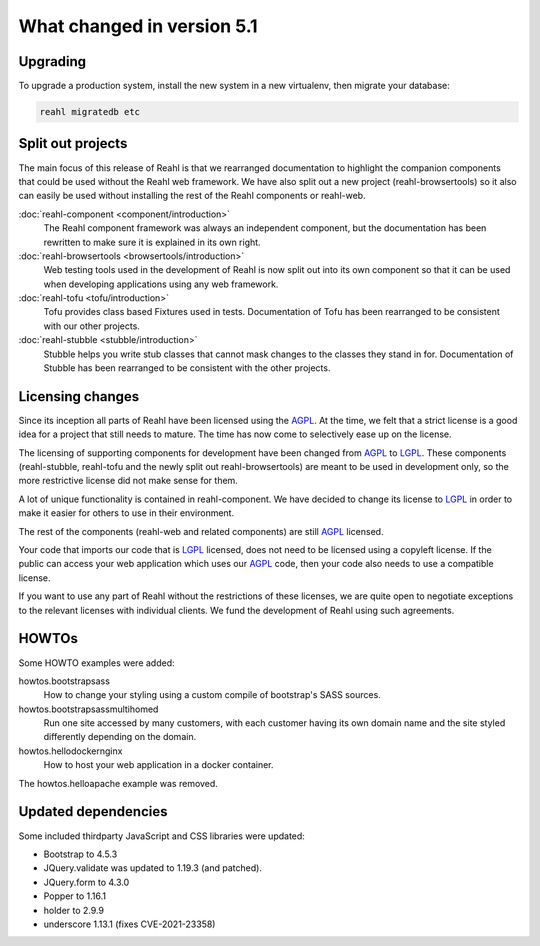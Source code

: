 .. Copyright 2014, 2015, 2016 Reahl Software Services (Pty) Ltd. All rights reserved.




What changed in version 5.1
===========================

.. |PrimitiveInput| replace:: :class:`~reahl.web.ui.PrimitiveInput`
.. |type| replace:: :meth:`~reahl.browsertools.browsertools.DriverBrowser.type`
.. _AGPL: http://www.gnu.org/licenses/agpl-3.0.html
.. _LGPL: http://www.gnu.org/licenses/lgpl-3.0.html



Upgrading
---------

To upgrade a production system, install the new system in a
new virtualenv, then migrate your database:

.. code-block:: bash

   reahl migratedb etc
   

Split out projects
------------------

The main focus of this release of Reahl is that we rearranged documentation to highlight the companion components
that could be used without the Reahl web framework. We have also split out a new project (reahl-browsertools) so it
also can easily be used without installing the rest of the Reahl components or reahl-web.

:doc:`reahl-component <component/introduction>`
  The Reahl component framework was always an independent component, but the documentation has been rewritten to make
  sure it is explained in its own right.

:doc:`reahl-browsertools <browsertools/introduction>`
  Web testing tools used in the development of Reahl is now split out into its own component so that it can be used
  when developing applications using any web framework.

:doc:`reahl-tofu <tofu/introduction>`
  Tofu provides class based Fixtures used in tests. Documentation of Tofu has been rearranged to be consistent with
  our other projects.

:doc:`reahl-stubble <stubble/introduction>`
  Stubble helps you write stub classes that cannot mask changes to the classes they stand in for. Documentation
  of Stubble has been rearranged to be consistent with the other projects.


Licensing changes
-----------------

Since its inception all parts of Reahl have been licensed using the AGPL_. At the time, we felt that a strict license
is a good idea for a project that still needs to mature. The time has now come to selectively ease up on the license.

The licensing of supporting components for development have been changed from AGPL_ to LGPL_. These components
(reahl-stubble, reahl-tofu and the newly split out reahl-browsertools) are meant to be used in development only,
so the more restrictive license did not make sense for them.

A lot of unique functionality is contained in reahl-component. We have decided to change its license
to LGPL_ in order to make it easier for others to use in their environment.

The rest of the components (reahl-web and related components) are still AGPL_ licensed.

Your code that imports our code that is LGPL_ licensed, does not need to be licensed using a copyleft license.
If the public can access your web application which uses our AGPL_ code, then your code also needs to use a compatible
license.

If you want to use any part of Reahl without the restrictions of these licenses, we are quite open to
negotiate exceptions to the relevant licenses with individual clients. We fund the development of Reahl using such
agreements.

HOWTOs
------

Some HOWTO examples were added:

howtos.bootstrapsass
   How to change your styling using a custom compile of bootstrap's SASS sources.
howtos.bootstrapsassmultihomed
   Run one site accessed by many customers, with each customer having its own domain name and the site styled
   differently depending on the domain.
howtos.hellodockernginx
   How to host your web application in a docker container.

The howtos.helloapache example was removed.


Updated dependencies
--------------------

Some included thirdparty JavaScript and CSS libraries were updated:

- Bootstrap to 4.5.3
- JQuery.validate was updated to 1.19.3 (and patched).
- JQuery.form to 4.3.0
- Popper to 1.16.1
- holder to 2.9.9
- underscore 1.13.1 (fixes CVE-2021-23358)
